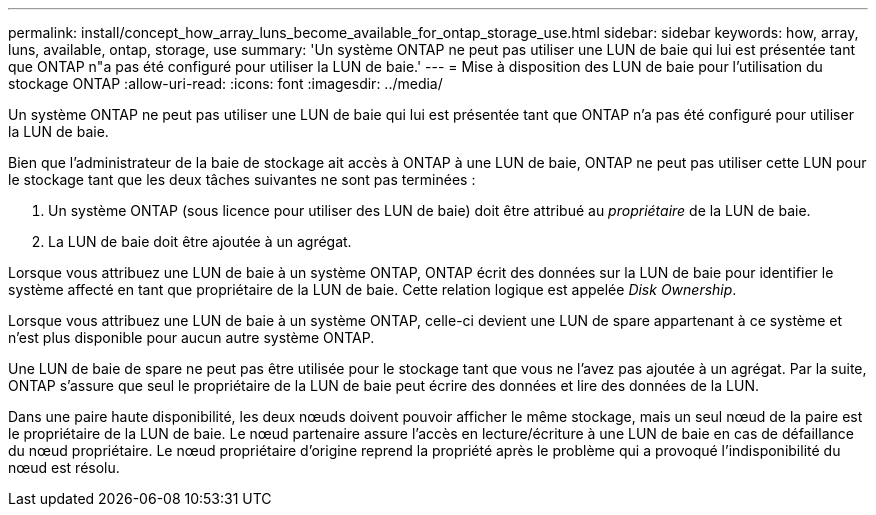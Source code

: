 ---
permalink: install/concept_how_array_luns_become_available_for_ontap_storage_use.html 
sidebar: sidebar 
keywords: how, array, luns, available, ontap, storage, use 
summary: 'Un système ONTAP ne peut pas utiliser une LUN de baie qui lui est présentée tant que ONTAP n"a pas été configuré pour utiliser la LUN de baie.' 
---
= Mise à disposition des LUN de baie pour l'utilisation du stockage ONTAP
:allow-uri-read: 
:icons: font
:imagesdir: ../media/


[role="lead"]
Un système ONTAP ne peut pas utiliser une LUN de baie qui lui est présentée tant que ONTAP n'a pas été configuré pour utiliser la LUN de baie.

Bien que l'administrateur de la baie de stockage ait accès à ONTAP à une LUN de baie, ONTAP ne peut pas utiliser cette LUN pour le stockage tant que les deux tâches suivantes ne sont pas terminées :

. Un système ONTAP (sous licence pour utiliser des LUN de baie) doit être attribué au _propriétaire_ de la LUN de baie.
. La LUN de baie doit être ajoutée à un agrégat.


Lorsque vous attribuez une LUN de baie à un système ONTAP, ONTAP écrit des données sur la LUN de baie pour identifier le système affecté en tant que propriétaire de la LUN de baie. Cette relation logique est appelée _Disk Ownership_.

Lorsque vous attribuez une LUN de baie à un système ONTAP, celle-ci devient une LUN de spare appartenant à ce système et n'est plus disponible pour aucun autre système ONTAP.

Une LUN de baie de spare ne peut pas être utilisée pour le stockage tant que vous ne l'avez pas ajoutée à un agrégat. Par la suite, ONTAP s'assure que seul le propriétaire de la LUN de baie peut écrire des données et lire des données de la LUN.

Dans une paire haute disponibilité, les deux nœuds doivent pouvoir afficher le même stockage, mais un seul nœud de la paire est le propriétaire de la LUN de baie. Le nœud partenaire assure l'accès en lecture/écriture à une LUN de baie en cas de défaillance du nœud propriétaire. Le nœud propriétaire d'origine reprend la propriété après le problème qui a provoqué l'indisponibilité du nœud est résolu.
